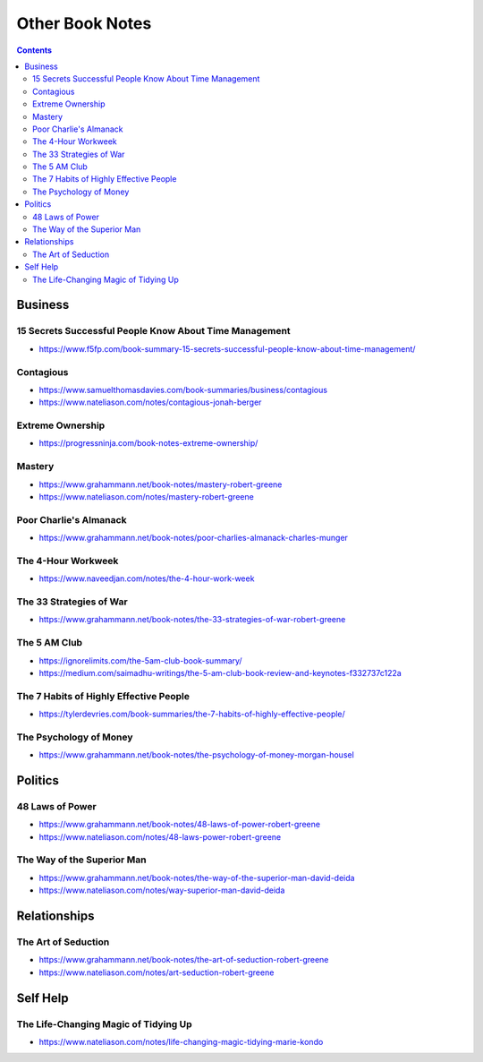 ================
Other Book Notes
================

.. contents::

Business
========

15 Secrets Successful People Know About Time Management
-------------------------------------------------------
* https://www.f5fp.com/book-summary-15-secrets-successful-people-know-about-time-management/

Contagious
----------
* https://www.samuelthomasdavies.com/book-summaries/business/contagious
* https://www.nateliason.com/notes/contagious-jonah-berger

Extreme Ownership
-----------------
* https://progressninja.com/book-notes-extreme-ownership/

Mastery
-------
* https://www.grahammann.net/book-notes/mastery-robert-greene
* https://www.nateliason.com/notes/mastery-robert-greene

Poor Charlie's Almanack 
-----------------------
* https://www.grahammann.net/book-notes/poor-charlies-almanack-charles-munger

The 4-Hour Workweek
-------------------
* https://www.naveedjan.com/notes/the-4-hour-work-week

The 33 Strategies of War
------------------------
* https://www.grahammann.net/book-notes/the-33-strategies-of-war-robert-greene

The 5 AM Club
-------------
* https://ignorelimits.com/the-5am-club-book-summary/
* https://medium.com/saimadhu-writings/the-5-am-club-book-review-and-keynotes-f332737c122a

The 7 Habits of Highly Effective People
---------------------------------------
* https://tylerdevries.com/book-summaries/the-7-habits-of-highly-effective-people/

The Psychology of Money
-----------------------
* https://www.grahammann.net/book-notes/the-psychology-of-money-morgan-housel


Politics
========

48 Laws of Power
----------------
* https://www.grahammann.net/book-notes/48-laws-of-power-robert-greene
* https://www.nateliason.com/notes/48-laws-power-robert-greene

The Way of the Superior Man
---------------------------
* https://www.grahammann.net/book-notes/the-way-of-the-superior-man-david-deida
* https://www.nateliason.com/notes/way-superior-man-david-deida


Relationships
=============

The Art of Seduction
--------------------
* https://www.grahammann.net/book-notes/the-art-of-seduction-robert-greene
* https://www.nateliason.com/notes/art-seduction-robert-greene


Self Help
=========

The Life-Changing Magic of Tidying Up 
-------------------------------------
* https://www.nateliason.com/notes/life-changing-magic-tidying-marie-kondo
